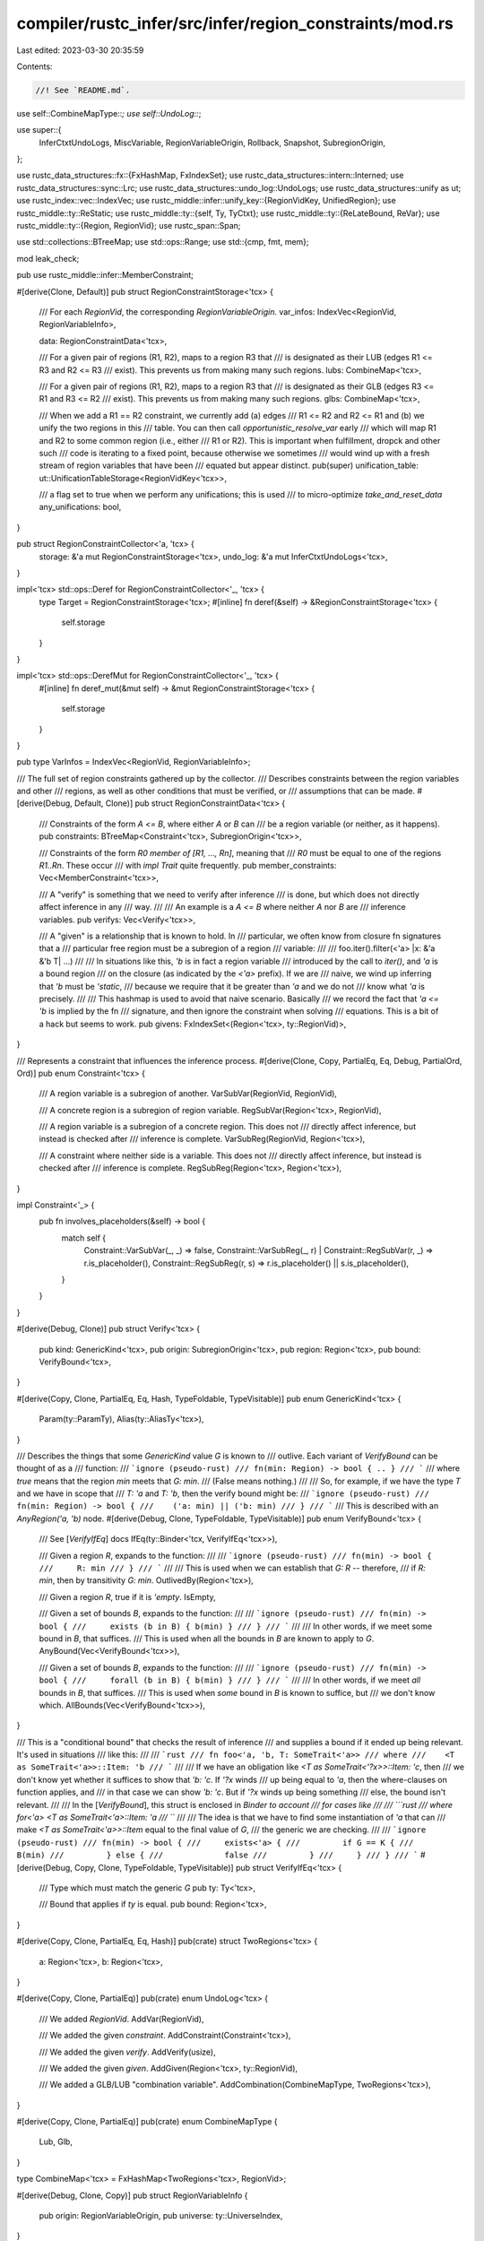 compiler/rustc_infer/src/infer/region_constraints/mod.rs
========================================================

Last edited: 2023-03-30 20:35:59

Contents:

.. code-block:: rs

    //! See `README.md`.

use self::CombineMapType::*;
use self::UndoLog::*;

use super::{
    InferCtxtUndoLogs, MiscVariable, RegionVariableOrigin, Rollback, Snapshot, SubregionOrigin,
};

use rustc_data_structures::fx::{FxHashMap, FxIndexSet};
use rustc_data_structures::intern::Interned;
use rustc_data_structures::sync::Lrc;
use rustc_data_structures::undo_log::UndoLogs;
use rustc_data_structures::unify as ut;
use rustc_index::vec::IndexVec;
use rustc_middle::infer::unify_key::{RegionVidKey, UnifiedRegion};
use rustc_middle::ty::ReStatic;
use rustc_middle::ty::{self, Ty, TyCtxt};
use rustc_middle::ty::{ReLateBound, ReVar};
use rustc_middle::ty::{Region, RegionVid};
use rustc_span::Span;

use std::collections::BTreeMap;
use std::ops::Range;
use std::{cmp, fmt, mem};

mod leak_check;

pub use rustc_middle::infer::MemberConstraint;

#[derive(Clone, Default)]
pub struct RegionConstraintStorage<'tcx> {
    /// For each `RegionVid`, the corresponding `RegionVariableOrigin`.
    var_infos: IndexVec<RegionVid, RegionVariableInfo>,

    data: RegionConstraintData<'tcx>,

    /// For a given pair of regions (R1, R2), maps to a region R3 that
    /// is designated as their LUB (edges R1 <= R3 and R2 <= R3
    /// exist). This prevents us from making many such regions.
    lubs: CombineMap<'tcx>,

    /// For a given pair of regions (R1, R2), maps to a region R3 that
    /// is designated as their GLB (edges R3 <= R1 and R3 <= R2
    /// exist). This prevents us from making many such regions.
    glbs: CombineMap<'tcx>,

    /// When we add a R1 == R2 constraint, we currently add (a) edges
    /// R1 <= R2 and R2 <= R1 and (b) we unify the two regions in this
    /// table. You can then call `opportunistic_resolve_var` early
    /// which will map R1 and R2 to some common region (i.e., either
    /// R1 or R2). This is important when fulfillment, dropck and other such
    /// code is iterating to a fixed point, because otherwise we sometimes
    /// would wind up with a fresh stream of region variables that have been
    /// equated but appear distinct.
    pub(super) unification_table: ut::UnificationTableStorage<RegionVidKey<'tcx>>,

    /// a flag set to true when we perform any unifications; this is used
    /// to micro-optimize `take_and_reset_data`
    any_unifications: bool,
}

pub struct RegionConstraintCollector<'a, 'tcx> {
    storage: &'a mut RegionConstraintStorage<'tcx>,
    undo_log: &'a mut InferCtxtUndoLogs<'tcx>,
}

impl<'tcx> std::ops::Deref for RegionConstraintCollector<'_, 'tcx> {
    type Target = RegionConstraintStorage<'tcx>;
    #[inline]
    fn deref(&self) -> &RegionConstraintStorage<'tcx> {
        self.storage
    }
}

impl<'tcx> std::ops::DerefMut for RegionConstraintCollector<'_, 'tcx> {
    #[inline]
    fn deref_mut(&mut self) -> &mut RegionConstraintStorage<'tcx> {
        self.storage
    }
}

pub type VarInfos = IndexVec<RegionVid, RegionVariableInfo>;

/// The full set of region constraints gathered up by the collector.
/// Describes constraints between the region variables and other
/// regions, as well as other conditions that must be verified, or
/// assumptions that can be made.
#[derive(Debug, Default, Clone)]
pub struct RegionConstraintData<'tcx> {
    /// Constraints of the form `A <= B`, where either `A` or `B` can
    /// be a region variable (or neither, as it happens).
    pub constraints: BTreeMap<Constraint<'tcx>, SubregionOrigin<'tcx>>,

    /// Constraints of the form `R0 member of [R1, ..., Rn]`, meaning that
    /// `R0` must be equal to one of the regions `R1..Rn`. These occur
    /// with `impl Trait` quite frequently.
    pub member_constraints: Vec<MemberConstraint<'tcx>>,

    /// A "verify" is something that we need to verify after inference
    /// is done, but which does not directly affect inference in any
    /// way.
    ///
    /// An example is a `A <= B` where neither `A` nor `B` are
    /// inference variables.
    pub verifys: Vec<Verify<'tcx>>,

    /// A "given" is a relationship that is known to hold. In
    /// particular, we often know from closure fn signatures that a
    /// particular free region must be a subregion of a region
    /// variable:
    ///
    ///    foo.iter().filter(<'a> |x: &'a &'b T| ...)
    ///
    /// In situations like this, `'b` is in fact a region variable
    /// introduced by the call to `iter()`, and `'a` is a bound region
    /// on the closure (as indicated by the `<'a>` prefix). If we are
    /// naive, we wind up inferring that `'b` must be `'static`,
    /// because we require that it be greater than `'a` and we do not
    /// know what `'a` is precisely.
    ///
    /// This hashmap is used to avoid that naive scenario. Basically
    /// we record the fact that `'a <= 'b` is implied by the fn
    /// signature, and then ignore the constraint when solving
    /// equations. This is a bit of a hack but seems to work.
    pub givens: FxIndexSet<(Region<'tcx>, ty::RegionVid)>,
}

/// Represents a constraint that influences the inference process.
#[derive(Clone, Copy, PartialEq, Eq, Debug, PartialOrd, Ord)]
pub enum Constraint<'tcx> {
    /// A region variable is a subregion of another.
    VarSubVar(RegionVid, RegionVid),

    /// A concrete region is a subregion of region variable.
    RegSubVar(Region<'tcx>, RegionVid),

    /// A region variable is a subregion of a concrete region. This does not
    /// directly affect inference, but instead is checked after
    /// inference is complete.
    VarSubReg(RegionVid, Region<'tcx>),

    /// A constraint where neither side is a variable. This does not
    /// directly affect inference, but instead is checked after
    /// inference is complete.
    RegSubReg(Region<'tcx>, Region<'tcx>),
}

impl Constraint<'_> {
    pub fn involves_placeholders(&self) -> bool {
        match self {
            Constraint::VarSubVar(_, _) => false,
            Constraint::VarSubReg(_, r) | Constraint::RegSubVar(r, _) => r.is_placeholder(),
            Constraint::RegSubReg(r, s) => r.is_placeholder() || s.is_placeholder(),
        }
    }
}

#[derive(Debug, Clone)]
pub struct Verify<'tcx> {
    pub kind: GenericKind<'tcx>,
    pub origin: SubregionOrigin<'tcx>,
    pub region: Region<'tcx>,
    pub bound: VerifyBound<'tcx>,
}

#[derive(Copy, Clone, PartialEq, Eq, Hash, TypeFoldable, TypeVisitable)]
pub enum GenericKind<'tcx> {
    Param(ty::ParamTy),
    Alias(ty::AliasTy<'tcx>),
}

/// Describes the things that some `GenericKind` value `G` is known to
/// outlive. Each variant of `VerifyBound` can be thought of as a
/// function:
/// ```ignore (pseudo-rust)
/// fn(min: Region) -> bool { .. }
/// ```
/// where `true` means that the region `min` meets that `G: min`.
/// (False means nothing.)
///
/// So, for example, if we have the type `T` and we have in scope that
/// `T: 'a` and `T: 'b`, then the verify bound might be:
/// ```ignore (pseudo-rust)
/// fn(min: Region) -> bool {
///    ('a: min) || ('b: min)
/// }
/// ```
/// This is described with an `AnyRegion('a, 'b)` node.
#[derive(Debug, Clone, TypeFoldable, TypeVisitable)]
pub enum VerifyBound<'tcx> {
    /// See [`VerifyIfEq`] docs
    IfEq(ty::Binder<'tcx, VerifyIfEq<'tcx>>),

    /// Given a region `R`, expands to the function:
    ///
    /// ```ignore (pseudo-rust)
    /// fn(min) -> bool {
    ///     R: min
    /// }
    /// ```
    ///
    /// This is used when we can establish that `G: R` -- therefore,
    /// if `R: min`, then by transitivity `G: min`.
    OutlivedBy(Region<'tcx>),

    /// Given a region `R`, true if it is `'empty`.
    IsEmpty,

    /// Given a set of bounds `B`, expands to the function:
    ///
    /// ```ignore (pseudo-rust)
    /// fn(min) -> bool {
    ///     exists (b in B) { b(min) }
    /// }
    /// ```
    ///
    /// In other words, if we meet some bound in `B`, that suffices.
    /// This is used when all the bounds in `B` are known to apply to `G`.
    AnyBound(Vec<VerifyBound<'tcx>>),

    /// Given a set of bounds `B`, expands to the function:
    ///
    /// ```ignore (pseudo-rust)
    /// fn(min) -> bool {
    ///     forall (b in B) { b(min) }
    /// }
    /// ```
    ///
    /// In other words, if we meet *all* bounds in `B`, that suffices.
    /// This is used when *some* bound in `B` is known to suffice, but
    /// we don't know which.
    AllBounds(Vec<VerifyBound<'tcx>>),
}

/// This is a "conditional bound" that checks the result of inference
/// and supplies a bound if it ended up being relevant. It's used in situations
/// like this:
///
/// ```rust
/// fn foo<'a, 'b, T: SomeTrait<'a>>
/// where
///    <T as SomeTrait<'a>>::Item: 'b
/// ```
///
/// If we have an obligation like `<T as SomeTrait<'?x>>::Item: 'c`, then
/// we don't know yet whether it suffices to show that `'b: 'c`. If `'?x` winds
/// up being equal to `'a`, then the where-clauses on function applies, and
/// in that case we can show `'b: 'c`. But if `'?x` winds up being something
/// else, the bound isn't relevant.
///
/// In the [`VerifyBound`], this struct is enclosed in `Binder to account
/// for cases like
///
/// ```rust
/// where for<'a> <T as SomeTrait<'a>::Item: 'a
/// ```
///
/// The idea is that we have to find some instantiation of `'a` that can
/// make `<T as SomeTrait<'a>>::Item` equal to the final value of `G`,
/// the generic we are checking.
///
/// ```ignore (pseudo-rust)
/// fn(min) -> bool {
///     exists<'a> {
///         if G == K {
///             B(min)
///         } else {
///             false
///         }
///     }
/// }
/// ```
#[derive(Debug, Copy, Clone, TypeFoldable, TypeVisitable)]
pub struct VerifyIfEq<'tcx> {
    /// Type which must match the generic `G`
    pub ty: Ty<'tcx>,

    /// Bound that applies if `ty` is equal.
    pub bound: Region<'tcx>,
}

#[derive(Copy, Clone, PartialEq, Eq, Hash)]
pub(crate) struct TwoRegions<'tcx> {
    a: Region<'tcx>,
    b: Region<'tcx>,
}

#[derive(Copy, Clone, PartialEq)]
pub(crate) enum UndoLog<'tcx> {
    /// We added `RegionVid`.
    AddVar(RegionVid),

    /// We added the given `constraint`.
    AddConstraint(Constraint<'tcx>),

    /// We added the given `verify`.
    AddVerify(usize),

    /// We added the given `given`.
    AddGiven(Region<'tcx>, ty::RegionVid),

    /// We added a GLB/LUB "combination variable".
    AddCombination(CombineMapType, TwoRegions<'tcx>),
}

#[derive(Copy, Clone, PartialEq)]
pub(crate) enum CombineMapType {
    Lub,
    Glb,
}

type CombineMap<'tcx> = FxHashMap<TwoRegions<'tcx>, RegionVid>;

#[derive(Debug, Clone, Copy)]
pub struct RegionVariableInfo {
    pub origin: RegionVariableOrigin,
    pub universe: ty::UniverseIndex,
}

pub struct RegionSnapshot {
    any_unifications: bool,
}

impl<'tcx> RegionConstraintStorage<'tcx> {
    pub fn new() -> Self {
        Self::default()
    }

    #[inline]
    pub(crate) fn with_log<'a>(
        &'a mut self,
        undo_log: &'a mut InferCtxtUndoLogs<'tcx>,
    ) -> RegionConstraintCollector<'a, 'tcx> {
        RegionConstraintCollector { storage: self, undo_log }
    }

    fn rollback_undo_entry(&mut self, undo_entry: UndoLog<'tcx>) {
        match undo_entry {
            AddVar(vid) => {
                self.var_infos.pop().unwrap();
                assert_eq!(self.var_infos.len(), vid.index() as usize);
            }
            AddConstraint(ref constraint) => {
                self.data.constraints.remove(constraint);
            }
            AddVerify(index) => {
                self.data.verifys.pop();
                assert_eq!(self.data.verifys.len(), index);
            }
            AddGiven(sub, sup) => {
                self.data.givens.remove(&(sub, sup));
            }
            AddCombination(Glb, ref regions) => {
                self.glbs.remove(regions);
            }
            AddCombination(Lub, ref regions) => {
                self.lubs.remove(regions);
            }
        }
    }
}

impl<'tcx> RegionConstraintCollector<'_, 'tcx> {
    pub fn num_region_vars(&self) -> usize {
        self.var_infos.len()
    }

    pub fn region_constraint_data(&self) -> &RegionConstraintData<'tcx> {
        &self.data
    }

    /// Once all the constraints have been gathered, extract out the final data.
    ///
    /// Not legal during a snapshot.
    pub fn into_infos_and_data(self) -> (VarInfos, RegionConstraintData<'tcx>) {
        assert!(!UndoLogs::<super::UndoLog<'_>>::in_snapshot(&self.undo_log));
        (mem::take(&mut self.storage.var_infos), mem::take(&mut self.storage.data))
    }

    /// Takes (and clears) the current set of constraints. Note that
    /// the set of variables remains intact, but all relationships
    /// between them are reset. This is used during NLL checking to
    /// grab the set of constraints that arose from a particular
    /// operation.
    ///
    /// We don't want to leak relationships between variables between
    /// points because just because (say) `r1 == r2` was true at some
    /// point P in the graph doesn't imply that it will be true at
    /// some other point Q, in NLL.
    ///
    /// Not legal during a snapshot.
    pub fn take_and_reset_data(&mut self) -> RegionConstraintData<'tcx> {
        assert!(!UndoLogs::<super::UndoLog<'_>>::in_snapshot(&self.undo_log));

        // If you add a new field to `RegionConstraintCollector`, you
        // should think carefully about whether it needs to be cleared
        // or updated in some way.
        let RegionConstraintStorage {
            var_infos: _,
            data,
            lubs,
            glbs,
            unification_table: _,
            any_unifications,
        } = self.storage;

        // Clear the tables of (lubs, glbs), so that we will create
        // fresh regions if we do a LUB operation. As it happens,
        // LUB/GLB are not performed by the MIR type-checker, which is
        // the one that uses this method, but it's good to be correct.
        lubs.clear();
        glbs.clear();

        let data = mem::take(data);

        // Clear all unifications and recreate the variables a "now
        // un-unified" state. Note that when we unify `a` and `b`, we
        // also insert `a <= b` and a `b <= a` edges, so the
        // `RegionConstraintData` contains the relationship here.
        if *any_unifications {
            *any_unifications = false;
            self.unification_table().reset_unifications(|_| UnifiedRegion(None));
        }

        data
    }

    pub(super) fn data(&self) -> &RegionConstraintData<'tcx> {
        &self.data
    }

    pub(super) fn start_snapshot(&mut self) -> RegionSnapshot {
        debug!("RegionConstraintCollector: start_snapshot");
        RegionSnapshot { any_unifications: self.any_unifications }
    }

    pub(super) fn rollback_to(&mut self, snapshot: RegionSnapshot) {
        debug!("RegionConstraintCollector: rollback_to({:?})", snapshot);
        self.any_unifications = snapshot.any_unifications;
    }

    pub(super) fn new_region_var(
        &mut self,
        universe: ty::UniverseIndex,
        origin: RegionVariableOrigin,
    ) -> RegionVid {
        let vid = self.var_infos.push(RegionVariableInfo { origin, universe });

        let u_vid = self.unification_table().new_key(UnifiedRegion(None));
        assert_eq!(vid, u_vid.vid);
        self.undo_log.push(AddVar(vid));
        debug!("created new region variable {:?} in {:?} with origin {:?}", vid, universe, origin);
        vid
    }

    /// Returns the universe for the given variable.
    pub(super) fn var_universe(&self, vid: RegionVid) -> ty::UniverseIndex {
        self.var_infos[vid].universe
    }

    /// Returns the origin for the given variable.
    pub(super) fn var_origin(&self, vid: RegionVid) -> RegionVariableOrigin {
        self.var_infos[vid].origin
    }

    fn add_constraint(&mut self, constraint: Constraint<'tcx>, origin: SubregionOrigin<'tcx>) {
        // cannot add constraints once regions are resolved
        debug!("RegionConstraintCollector: add_constraint({:?})", constraint);

        // never overwrite an existing (constraint, origin) - only insert one if it isn't
        // present in the map yet. This prevents origins from outside the snapshot being
        // replaced with "less informative" origins e.g., during calls to `can_eq`
        let undo_log = &mut self.undo_log;
        self.storage.data.constraints.entry(constraint).or_insert_with(|| {
            undo_log.push(AddConstraint(constraint));
            origin
        });
    }

    fn add_verify(&mut self, verify: Verify<'tcx>) {
        // cannot add verifys once regions are resolved
        debug!("RegionConstraintCollector: add_verify({:?})", verify);

        // skip no-op cases known to be satisfied
        if let VerifyBound::AllBounds(ref bs) = verify.bound && bs.is_empty() {
            return;
        }

        let index = self.data.verifys.len();
        self.data.verifys.push(verify);
        self.undo_log.push(AddVerify(index));
    }

    pub(super) fn add_given(&mut self, sub: Region<'tcx>, sup: ty::RegionVid) {
        // cannot add givens once regions are resolved
        if self.data.givens.insert((sub, sup)) {
            debug!("add_given({:?} <= {:?})", sub, sup);

            self.undo_log.push(AddGiven(sub, sup));
        }
    }

    pub(super) fn make_eqregion(
        &mut self,
        origin: SubregionOrigin<'tcx>,
        sub: Region<'tcx>,
        sup: Region<'tcx>,
    ) {
        if sub != sup {
            // Eventually, it would be nice to add direct support for
            // equating regions.
            self.make_subregion(origin.clone(), sub, sup);
            self.make_subregion(origin, sup, sub);

            match (sub, sup) {
                (Region(Interned(ReVar(sub), _)), Region(Interned(ReVar(sup), _))) => {
                    debug!("make_eqregion: unifying {:?} with {:?}", sub, sup);
                    self.unification_table().union(*sub, *sup);
                    self.any_unifications = true;
                }
                (Region(Interned(ReVar(vid), _)), value)
                | (value, Region(Interned(ReVar(vid), _))) => {
                    debug!("make_eqregion: unifying {:?} with {:?}", vid, value);
                    self.unification_table().union_value(*vid, UnifiedRegion(Some(value)));
                    self.any_unifications = true;
                }
                (_, _) => {}
            }
        }
    }

    pub(super) fn member_constraint(
        &mut self,
        key: ty::OpaqueTypeKey<'tcx>,
        definition_span: Span,
        hidden_ty: Ty<'tcx>,
        member_region: ty::Region<'tcx>,
        choice_regions: &Lrc<Vec<ty::Region<'tcx>>>,
    ) {
        debug!("member_constraint({:?} in {:#?})", member_region, choice_regions);

        if choice_regions.iter().any(|&r| r == member_region) {
            return;
        }

        self.data.member_constraints.push(MemberConstraint {
            key,
            definition_span,
            hidden_ty,
            member_region,
            choice_regions: choice_regions.clone(),
        });
    }

    #[instrument(skip(self, origin), level = "debug")]
    pub(super) fn make_subregion(
        &mut self,
        origin: SubregionOrigin<'tcx>,
        sub: Region<'tcx>,
        sup: Region<'tcx>,
    ) {
        // cannot add constraints once regions are resolved
        debug!("origin = {:#?}", origin);

        match (*sub, *sup) {
            (ReLateBound(..), _) | (_, ReLateBound(..)) => {
                span_bug!(origin.span(), "cannot relate bound region: {:?} <= {:?}", sub, sup);
            }
            (_, ReStatic) => {
                // all regions are subregions of static, so we can ignore this
            }
            (ReVar(sub_id), ReVar(sup_id)) => {
                self.add_constraint(Constraint::VarSubVar(sub_id, sup_id), origin);
            }
            (_, ReVar(sup_id)) => {
                self.add_constraint(Constraint::RegSubVar(sub, sup_id), origin);
            }
            (ReVar(sub_id), _) => {
                self.add_constraint(Constraint::VarSubReg(sub_id, sup), origin);
            }
            _ => {
                self.add_constraint(Constraint::RegSubReg(sub, sup), origin);
            }
        }
    }

    pub(super) fn verify_generic_bound(
        &mut self,
        origin: SubregionOrigin<'tcx>,
        kind: GenericKind<'tcx>,
        sub: Region<'tcx>,
        bound: VerifyBound<'tcx>,
    ) {
        self.add_verify(Verify { kind, origin, region: sub, bound });
    }

    pub(super) fn lub_regions(
        &mut self,
        tcx: TyCtxt<'tcx>,
        origin: SubregionOrigin<'tcx>,
        a: Region<'tcx>,
        b: Region<'tcx>,
    ) -> Region<'tcx> {
        // cannot add constraints once regions are resolved
        debug!("RegionConstraintCollector: lub_regions({:?}, {:?})", a, b);
        if a.is_static() || b.is_static() {
            a // nothing lives longer than static
        } else if a == b {
            a // LUB(a,a) = a
        } else {
            self.combine_vars(tcx, Lub, a, b, origin)
        }
    }

    pub(super) fn glb_regions(
        &mut self,
        tcx: TyCtxt<'tcx>,
        origin: SubregionOrigin<'tcx>,
        a: Region<'tcx>,
        b: Region<'tcx>,
    ) -> Region<'tcx> {
        // cannot add constraints once regions are resolved
        debug!("RegionConstraintCollector: glb_regions({:?}, {:?})", a, b);
        if a.is_static() {
            b // static lives longer than everything else
        } else if b.is_static() {
            a // static lives longer than everything else
        } else if a == b {
            a // GLB(a,a) = a
        } else {
            self.combine_vars(tcx, Glb, a, b, origin)
        }
    }

    /// Resolves the passed RegionVid to the root RegionVid in the unification table
    pub(super) fn opportunistic_resolve_var(&mut self, rid: ty::RegionVid) -> ty::RegionVid {
        self.unification_table().find(rid).vid
    }

    /// If the Region is a `ReVar`, then resolves it either to the root value in
    /// the unification table, if it exists, or to the root `ReVar` in the table.
    /// If the Region is not a `ReVar`, just returns the Region itself.
    pub fn opportunistic_resolve_region(
        &mut self,
        tcx: TyCtxt<'tcx>,
        region: ty::Region<'tcx>,
    ) -> ty::Region<'tcx> {
        match *region {
            ty::ReVar(rid) => {
                let unified_region = self.unification_table().probe_value(rid);
                unified_region.0.unwrap_or_else(|| {
                    let root = self.unification_table().find(rid).vid;
                    tcx.reuse_or_mk_region(region, ty::ReVar(root))
                })
            }
            _ => region,
        }
    }

    fn combine_map(&mut self, t: CombineMapType) -> &mut CombineMap<'tcx> {
        match t {
            Glb => &mut self.glbs,
            Lub => &mut self.lubs,
        }
    }

    fn combine_vars(
        &mut self,
        tcx: TyCtxt<'tcx>,
        t: CombineMapType,
        a: Region<'tcx>,
        b: Region<'tcx>,
        origin: SubregionOrigin<'tcx>,
    ) -> Region<'tcx> {
        let vars = TwoRegions { a, b };
        if let Some(&c) = self.combine_map(t).get(&vars) {
            return tcx.mk_region(ReVar(c));
        }
        let a_universe = self.universe(a);
        let b_universe = self.universe(b);
        let c_universe = cmp::max(a_universe, b_universe);
        let c = self.new_region_var(c_universe, MiscVariable(origin.span()));
        self.combine_map(t).insert(vars, c);
        self.undo_log.push(AddCombination(t, vars));
        let new_r = tcx.mk_region(ReVar(c));
        for old_r in [a, b] {
            match t {
                Glb => self.make_subregion(origin.clone(), new_r, old_r),
                Lub => self.make_subregion(origin.clone(), old_r, new_r),
            }
        }
        debug!("combine_vars() c={:?}", c);
        new_r
    }

    pub fn universe(&self, region: Region<'tcx>) -> ty::UniverseIndex {
        match *region {
            ty::ReStatic | ty::ReErased | ty::ReFree(..) | ty::ReEarlyBound(..) => {
                ty::UniverseIndex::ROOT
            }
            ty::RePlaceholder(placeholder) => placeholder.universe,
            ty::ReVar(vid) => self.var_universe(vid),
            ty::ReLateBound(..) => bug!("universe(): encountered bound region {:?}", region),
        }
    }

    pub fn vars_since_snapshot(
        &self,
        value_count: usize,
    ) -> (Range<RegionVid>, Vec<RegionVariableOrigin>) {
        let range = RegionVid::from(value_count)..RegionVid::from(self.unification_table.len());
        (
            range.clone(),
            (range.start.index()..range.end.index())
                .map(|index| self.var_infos[ty::RegionVid::from(index)].origin)
                .collect(),
        )
    }

    /// See `InferCtxt::region_constraints_added_in_snapshot`.
    pub fn region_constraints_added_in_snapshot(&self, mark: &Snapshot<'tcx>) -> Option<bool> {
        self.undo_log
            .region_constraints_in_snapshot(mark)
            .map(|&elt| match elt {
                AddConstraint(constraint) => Some(constraint.involves_placeholders()),
                _ => None,
            })
            .max()
            .unwrap_or(None)
    }

    #[inline]
    fn unification_table(&mut self) -> super::UnificationTable<'_, 'tcx, RegionVidKey<'tcx>> {
        ut::UnificationTable::with_log(&mut self.storage.unification_table, self.undo_log)
    }
}

impl fmt::Debug for RegionSnapshot {
    fn fmt(&self, f: &mut fmt::Formatter<'_>) -> fmt::Result {
        write!(f, "RegionSnapshot")
    }
}

impl<'tcx> fmt::Debug for GenericKind<'tcx> {
    fn fmt(&self, f: &mut fmt::Formatter<'_>) -> fmt::Result {
        match *self {
            GenericKind::Param(ref p) => write!(f, "{:?}", p),
            GenericKind::Alias(ref p) => write!(f, "{:?}", p),
        }
    }
}

impl<'tcx> fmt::Display for GenericKind<'tcx> {
    fn fmt(&self, f: &mut fmt::Formatter<'_>) -> fmt::Result {
        match *self {
            GenericKind::Param(ref p) => write!(f, "{}", p),
            GenericKind::Alias(ref p) => write!(f, "{}", p),
        }
    }
}

impl<'tcx> GenericKind<'tcx> {
    pub fn to_ty(&self, tcx: TyCtxt<'tcx>) -> Ty<'tcx> {
        match *self {
            GenericKind::Param(ref p) => p.to_ty(tcx),
            GenericKind::Alias(ref p) => p.to_ty(tcx),
        }
    }
}

impl<'tcx> VerifyBound<'tcx> {
    pub fn must_hold(&self) -> bool {
        match self {
            VerifyBound::IfEq(..) => false,
            VerifyBound::OutlivedBy(re) => re.is_static(),
            VerifyBound::IsEmpty => false,
            VerifyBound::AnyBound(bs) => bs.iter().any(|b| b.must_hold()),
            VerifyBound::AllBounds(bs) => bs.iter().all(|b| b.must_hold()),
        }
    }

    pub fn cannot_hold(&self) -> bool {
        match self {
            VerifyBound::IfEq(..) => false,
            VerifyBound::IsEmpty => false,
            VerifyBound::OutlivedBy(_) => false,
            VerifyBound::AnyBound(bs) => bs.iter().all(|b| b.cannot_hold()),
            VerifyBound::AllBounds(bs) => bs.iter().any(|b| b.cannot_hold()),
        }
    }

    pub fn or(self, vb: VerifyBound<'tcx>) -> VerifyBound<'tcx> {
        if self.must_hold() || vb.cannot_hold() {
            self
        } else if self.cannot_hold() || vb.must_hold() {
            vb
        } else {
            VerifyBound::AnyBound(vec![self, vb])
        }
    }
}

impl<'tcx> RegionConstraintData<'tcx> {
    /// Returns `true` if this region constraint data contains no constraints, and `false`
    /// otherwise.
    pub fn is_empty(&self) -> bool {
        let RegionConstraintData { constraints, member_constraints, verifys, givens } = self;
        constraints.is_empty()
            && member_constraints.is_empty()
            && verifys.is_empty()
            && givens.is_empty()
    }
}

impl<'tcx> Rollback<UndoLog<'tcx>> for RegionConstraintStorage<'tcx> {
    fn reverse(&mut self, undo: UndoLog<'tcx>) {
        self.rollback_undo_entry(undo)
    }
}


